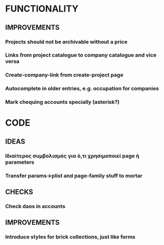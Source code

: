 * FUNCTIONALITY
** IMPROVEMENTS
*** Projects should not be archivable without a price
*** Links from project catalogue to company catalogue and vice versa
*** Create-company-link from create-project page
*** Autocomplete in older entries, e.g. occupation for companies
*** Mark chequing accounts specially (asterisk?)
* CODE
** IDEAS
*** Ιδιαίτερος συμβολισμός για ό,τι χρησιμοποιεί *page* ή *parameters*
*** Transfer params->plist and page-family stuff to mortar
** CHECKS
*** Check daos in accounts
** IMPROVEMENTS
*** Introduce styles for brick collections, just like forms

